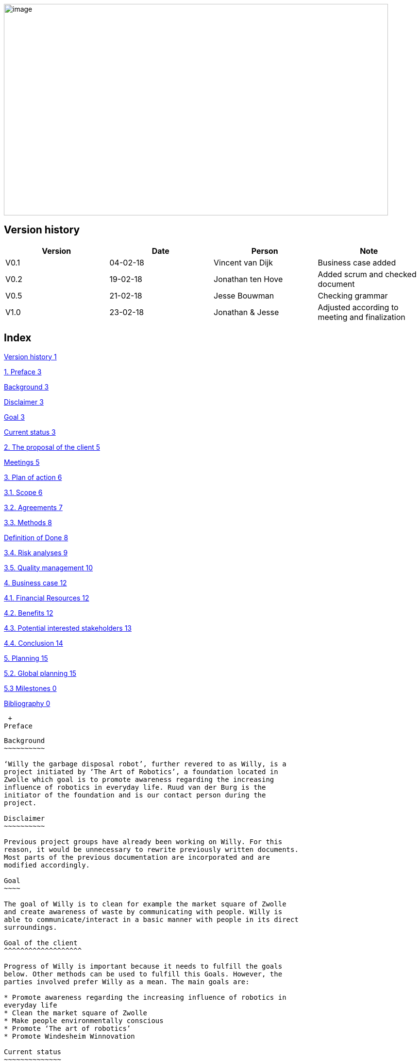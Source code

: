image:media/image1.jpeg[image,width=791,height=435]

Version history
---------------

[cols=",,,",options="header",]
|=======================================================================
|Version |Date |Person |Note
|V0.1 |04-02-18 |Vincent van Dijk |Business case added

|V0.2 |19-02-18 |Jonathan ten Hove |Added scrum and checked document

|V0.5 |21-02-18 |Jesse Bouwman |Checking grammar

|V1.0 |23-02-18 |Jonathan & Jesse |Adjusted according to meeting and
finalization
|=======================================================================

Index
-----

link:#version-history[Version history 1]

link:#preface[1. Preface 3]

link:#background[Background 3]

link:#disclaimer[Disclaimer 3]

link:#goal[Goal 3]

link:#current-status[Current status 3]

link:#the-proposal-of-the-client[2. The proposal of the client 5]

link:#meetings[Meetings 5]

link:#plan-of-action[3. Plan of action 6]

link:#scope[3.1. Scope 6]

link:#agreements[3.2. Agreements 7]

link:#methods[3.3. Methods 8]

link:#definition-of-done[Definition of Done 8]

link:#risk-analyses[3.4. Risk analyses 9]

link:#quality-management[3.5. Quality management 10]

link:#business-case[4. Business case 12]

link:#financial-resources[4.1. Financial Resources 12]

link:#benefits[4.2. Benefits 12]

link:#potential-interested-stakeholders[4.3. Potential interested
stakeholders 13]

link:#conclusion[4.4. Conclusion 14]

link:#planning[5. Planning 15]

link:#global-planning[5.2. Global planning 15]

link:#milestones[5.3 Milestones 0]

link:#_Toc507154204[Bibliography 0]

 +
Preface
-------

Background
~~~~~~~~~~

‘Willy the garbage disposal robot’, further revered to as Willy, is a
project initiated by ‘The Art of Robotics’, a foundation located in
Zwolle which goal is to promote awareness regarding the increasing
influence of robotics in everyday life. Ruud van der Burg is the
initiator of the foundation and is our contact person during the
project.

Disclaimer
~~~~~~~~~~

Previous project groups have already been working on Willy. For this
reason, it would be unnecessary to rewrite previously written documents.
Most parts of the previous documentation are incorporated and are
modified accordingly.

Goal
~~~~

The goal of Willy is to clean for example the market square of Zwolle
and create awareness of waste by communicating with people. Willy is
able to communicate/interact in a basic manner with people in its direct
surroundings.

Goal of the client
^^^^^^^^^^^^^^^^^^^

Progress of Willy is important because it needs to fulfill the goals
below. Other methods can be used to fulfill this Goals. However, the
parties involved prefer Willy as a mean. The main goals are:

* Promote awareness regarding the increasing influence of robotics in
everyday life
* Clean the market square of Zwolle
* Make people environmentally conscious
* Promote ‘The art of robotics’
* Promote Windesheim Winnovation

Current status
~~~~~~~~~~~~~~

Willy is designed and assembled during multiple iterations. The first
iterations mainly focused on designing and building the software and
hardware foundations for Willy.

Features
^^^^^^^^

At the time of writing Willy has the following features:

* Frame & design
* Driving
* GPS
* Remote control & monitoring (web-platform)
* ROS framework
* Ultrasonic sensors for obstacle avoidance
* Display with touchscreen
* Basic speech
* Odometry sensors

Functionality
^^^^^^^^^^^^^

All of the above mentioned features are implemented in Willy but differ
in how well it works. Because of this the following list is a broad
summary of how it works based on a comprehensive inventory. (Inventory
Current status of Willy, 2018)

Autonomous driving
++++++++++++++++++

Willy is only able to avoid obstacles with the current sensors and
decide which way he is able to move. Because Willy is not aware of his
location in a room it is not able to fully drive autonomously as
described in the next paragraph.

Location
++++++++

Willy is only capable of calculating the distance traveled by using
odometry which are sensors registering the number of turns each wheel
makes. Willy is equipped with ultrasonic distance sensors, these are
used to prevent collision with obstacles. Both sensors combined do not
provide information about Willy’s current location.

Willy is only able to track its position outside using GPS but it is not
yet used to navigate.

Frame & design
++++++++++++++

Willy is designed by one of the previous groups who worked on Willy, but
this design is partly outdated. Also the current frame does not exactly
match the designed works.

Display
+++++++

The current display in use is drawing too much power to let Willy drive
for a longer period of time. This is also because a previous group had
to add a screen to Willy in a hurry.

Remote control & monitoring
+++++++++++++++++++++++++++

Willy can be remote controlled and monitored, however we found that this
is not reliable yet and the controlling of Willy is very sensitive.

Basic speech
++++++++++++

Willy uses a chatbot to communicate with people, however we found that
this works at a minimum because most of the chatbot responses do not
make sense or not understandable. Also there is no substation or
documentation found regarding the chatbot functionality.

The proposal of the client
--------------------------

Meetings
~~~~~~~~

The client told us in our meetings that new functionality was desirable.
However, we found out that the current functionality’s were not working
as expected, documentation is lacking crucial information and design
choices are not substantiated.

This lead to our main goal being to improve, stabilize and document
current functionality. And while realizing a reliable and well
documented robot, we research new features to implement in the future.
Other students can work on a well-documented project what makes
transferability easy leading to future project groups being familiar
with Willy in a relative short period of time.

We expect that there will be plenty of time to add new features. In the
next paragraph these improvements are discussed.

Pathfinding
^^^^^^^^^^^

A new feature necessity is pathfinding which means that the robot can
autonomously choose the path to a certain position or find his way in a
given area.

Bug fixing (improve functionality)
^^^^^^^^^^^^^^^^^^^^^^^^^^^^^^^^^^

The current functionalities do not work consistent and contains bugs.
Improving functionality is very important to stabilize a good basis
before adding new functionalities.

Inside location monitoring
^^^^^^^^^^^^^^^^^^^^^^^^^^

The current state of Willy allows for location monitoring outside with
GPS. But GPS is only reliable outdoors and depending on the environment.
Another technology is necessary to realize indoor location tracking and
improve accuracy.

Analyze/improve battery life
^^^^^^^^^^^^^^^^^^^^^^^^^^^^

It is not clear how long the current battery last without any power
supply. Investigating the current battery life and possibly improving
the battery life is necessary to make Willy work independently.

Development environment
^^^^^^^^^^^^^^^^^^^^^^^

Split environments testing and production, easy keep willy running on
the latest possible version.

Human interaction
^^^^^^^^^^^^^^^^^

Human interaction by the use of a microphone is another new
functionality the client would like to see as part of Willy. This can be
realized by the use of a ‘Kinect link’, which is partly investigated by
previous groups, but not completed.

Design
^^^^^^

Previous groups have worked on a design for Willy, but the design is
partly outdated and needs an update. A more detailed design is also
needed to plan where each component is going to be placed.

Plan of action
--------------

In this section we will explain how we will approach the project, which
methods are used, our agreements and the defined scope.

Scope
~~~~~

To define our project scope the goal of the project is used as a base,
we visualized this using a word map of tasks we could do during the
project and which tasks are excluded.

Goal
^^^^

Our main goal is to improve, stabilize and document current
functionality. And during this new functionalities are researched. The
importance of implementation of new features will be emphasized, as new
features can only be added on top of a functioning and stable bases.

When finishing our goal described in the above paragraph, new
functionality will be implemented by priority of the client. The main
goal of willy and personal learning goals will be decisive factors.

Inclusion
^^^^^^^^^

Stabilize and improving ‘Willy’ is our main priority. Based on the
inventory, improvements will be made on functionality, documentation,
usability, transferability and reliability of ‘Willy’. After finishing
this, research documentation will be realized where new functionalities
are compared. Assuming there is some time left, new functionality will
be realized based on our advice, client input and prioritization as
stated in the previous paragraph.

Exclusion
^^^^^^^^^

The realization of the final product of Willy is not achievable with the
current time and budget.

image:media/image2.png[image,width=602,height=410]

Figure 1: Visualisation of the scope

Agreements
~~~~~~~~~~

Agreements in our team
^^^^^^^^^^^^^^^^^^^^^^

The following agreements where made between the project members. The
agreements clarify attendance, deadlines, tasks and responsibilities
within the project group.

* Every team member is responsible to actively support the scrum working
method and keep the tools used for scrum up to date.
* Absence is shared within our Google Calendar
* Documentation is shared using Google Drive
* Every group member is present at the innovation lab at set times
* Communication outside working hours is done by using WhatsApp

Agreements with the client
^^^^^^^^^^^^^^^^^^^^^^^^^^

To make communication efficient and pleasant for both our project group
and the client the following agreements where made between our team and
the client.

* The client is informed by the progress of each sprint by receiving
weekly reporting from the project group
* Communication takes place using E-mail or by phone
* Required material can be requested, the client will try to recruit
sponsors if the material is outside his budget
1.  Methods
~~~~~~~

3.3.1 Scrum
^^^^^^^^^^^

For this project our team is going to use scrum as a way to manage tasks
to complete the project and reach the goal. Scrum is one of the most
used method for implementing an agile workflow.

Tools
+++++

The tool we use to implement scrum is Trello, here we maintain the
product backlog, sprint backlog and the current progress, review and
done lists. To implement scrum during the sprint we use daily standups
where we keep each other posted on what task where working on, what
problems we face and expect to face, and what our plan is for the day.
We also use retrospectives in different formats where we give each other
feedback and look back on the completed sprint. Lastly, we use sprint
reviews to present what has been completed and show the client the
current progress after that we discuss what to do next in so called the
sprint planning.

Roles
+++++

To use scrum there are a number of required roles to guide the project.

Product owner

The product owner builds and manages the product backlog, provides
priorities and set goals for the sprint. In this project the tasks of
the product owner are somewhat divided and are managed by the whole
team. The backlog items are prioritized by our client, but further
managed by the team. The reason for this is because the client does not
have time available to be present at the sprint planning, sprint reviews
or discuss item specific needs. Therefore we will keep in contact with
the client and provide weekly status reports of our progress and discuss
specifics if needed during the project.

Scrum master

The scrum master is there to coach the team and protect the team from
widening the scope when the client for example requests extra features
during the sprint. Another task is to keep improving the team and help
to optimize the delivery flow.

The Team

The team contains members with different skill set and work together to
deliver each sprint. The team is self-organizing and does not require a
project leader. Each team member helps each other to ensure a successful
sprint completion.

Definition of Done
~~~~~~~~~~~~~~~~~~

The definition of done is an important piece of scrum’s puzzle, it
defines rules for what is considered done. These rules come down to the
following main points:

* The result complies to the predetermined acceptance criteria
* The result is well documented
* The result is at least checked by another team member
* The result is conformed the written guidelines and rules
* The result is tested

The complete definition of done and corresponding rules and guidelines
are found in the appendixes.

Risk analyses
~~~~~~~~~~~~~

In the table below, possible risks are discussed that applies to our
group of students. the table shows the possible risks and the
corresponding countermeasures to migrate the risk

Note: Other project documentation can consist of a risk analyses
concerning Willy. The risk analyses below describes the project risks
concerning the students.

[cols=",",options="header",]
|=======================================================================
|Risk |Countermeasure
|The five HBO-I qualities are not represented or in insufficient level
|Before setting objectives, first think in which way the HBO-I qualities
will be accountable.

|Objectives are not achieved |By using scrum, a maximum period of time
will be designated to a specific goal. If the goal is not achieved, the
next sprint will cover a different approach.

|Agreements are not fulfilled by one or more group members |By using a
clear planning in combination with weekly standups, progress is
monitored

|Cumbersome methods and solutions are used. |By investigating the
working method and solutions, a real and well-founded advice can be
issued to the client.

|There is not enough knowledge in the project group a|
By doing research before implementing new functionality, knowledge will
be available and documented.

Windesheim has some experienced employees and our client also has some
very useful connections. After doing some research about a specific
subject, these persons can be contacted.

|The project is terminated by the product owner |The importance of the
project was submitted by our project group to the stakeholders who make
the project available. These stakeholders are positive about the
project.

|There is not enough time to finish the project goal |A realistic client
proposal and scope is defined in the plan of action.

|The absence of team members |Every team member has responsibility for
delivering a contribution, by using scrum minimal decencies are created
between the group.
|=======================================================================

Even though Ruud is an experienced Robotics project manager, he is not
truly able to guide us in a technical sense. This means that we have to
make most technical decisions on our own backed by research. On the one
hand, this provides us with a great amount of freedom. On the other
hand, this means that we are highly responsible for the choices we make.

Quality management
~~~~~~~~~~~~~~~~~~

This chapter describes the quality management strategy. The quality
management strategy is described to guarantee the quality of each
product which will be delivered during the project.

Group effort control
^^^^^^^^^^^^^^^^^^^^

The quality of the content is guaranteed by discussing expectations
about the product beforehand with the project team. Each team member
will review documentation, code or other product. During the review of a
specific product, the reviewer will make comments based on his
interpretation of the definition of done. This will lead to a similar
vision and content.

Sprint review
^^^^^^^^^^^^^

At the end of each sprint the different delivered products are reviewed.
Not just the quality but also the built and how they fit into the rest
of the project. With this information we can learn from any mistakes we
made. There is however another reason to do a sprint review. That reason
is to inform our product owner of the progress we made.

Definition of Done
^^^^^^^^^^^^^^^^^^

The link:#definition-of-done[Definition of Done] is a ruleset that
defines when an item is done. This includes acceptance criteria which
are determined during the sprint planning by the team. This also
includes the quality and what has to be completed.

Apart from acceptance criteria the definition of done also implies that
everything complies to rules and guidelines specifically defined for
each category of components. The definition of done also states that a
test plan has been created and is tested following this plan. In the
next paragraph the use of a test plan is further explained.

To guarantee quality we made a strict and detailed definition of done
where all the rules and guidelines are included. This way we can make
sure that our deliverables comply to our quality guidelines.

The complete definition of done and corresponding rules and guidelines
are found in the appendixes.

How quality is guaranteed
^^^^^^^^^^^^^^^^^^^^^^^^^

Standards
+++++++++

Inspired by the ISO9001 risk-based testing and the use of ASMAAI, we
defined the requirements characteristic for ISO9001. These standards,
agreements and product requirements are included in our Definition of
Done.

Defined quality
++++++++++++++++

Each requirement will be categorized into one of the following three
categories:

* Functional
* Quality
* Principle

Each functional requirement does not exist without certain quality
requirements. Therefore it can be tested using the following quality
attributes which are available in the Requirement Traceability Matrix.
The following quality attributes are defined:

* availability
* scalability
* maintainability
* accountability
* adaptability
* Integrity

If a requirement doesn’t conform to any of the above-mentioned quality
attributes it is categorized as a principle.

Testing
+++++++

Each test case will refer to the requirement being tested. The
requirements being tested use the Requirement Traceability Matrix to
verify quality attributes by the test results. In other words, if a test
case completed successfully it verifies that it complies to the quality
attribute. If a test case fails it will create a risk because the
quality standards are not met.

The test plan will be based on risk-based testing by means of TMap. TMap
NEXT is an approach to structured testing. TMap NEXT was published in
2006 and it is still the standard way of testing for many
process-oriented organizations. (tmap, sd)

Business case
-------------

This business case describes aspects such as financial benefits, project
purposes and risk assessment. It also describes what benefits weigh up
against the financial investment.

Financial Resources
~~~~~~~~~~~~~~~~~~~

There is no to little financial support because the project is defined
as low-budget. If an investment is required to realize certain
functionality, a documented substantiation must be delivered to the
client. Then, depending on the costs and possible sponsorship of the
product, the client may be able to deliver the accessories necessary.
The project group can also sponsor materials if necessary.

Benefits
~~~~~~~~

During the project, consistent documentation will be realized. A
transfer of useful and clear information to the next project group
becomes possible. Benefits are different for every stakeholder. It
mainly depends on influence and interest. A description of each
stakeholder is available which explains the interest and influence of
the specific stakeholder as seen below.

Figure : stakeholder Analysis

[cols=",,",options="header",]
|=======================================================================
|Stakeholder |Financiel Benefit |other interest
|The art of robotics |Indirectly, extra publicity and promotion can
attract sponsors |Extra publicity and promotion to the ‘The Art of
Robotics’

|Projectteam |None |Professional self-development and study progress

|Windesheim |Indirectly |Winnovation promotion

|Sponsors |Indirectly |Marketing
|=======================================================================

Our team
^^^^^^^^

The project group consist of 5 students. We do not have any financial
interest, so the investment will be smaller. Personal goals have been
determined as following:

* Improve individual development process
* Facilitate study progress
* Support social contributions

The client
^^^^^^^^^^

The Art of Robotics is a foundation which goal is to promote awareness
regarding the increasing influence of robotics in everyday life. Ruud
van den Burg is our contact by ‘The Art of Robotics’. De purpose of
Willy is in line with the vision of ‘The Art of Robotics’. Willy can be
used as promotion material for ‘The Art of Robotics’. Both the influence
and the interest is high from the client.

Windesheim
^^^^^^^^^^

Windesheim is interested by the realization of ‘Willy’ because it can be
an eyecatcher during open days or Winnovation. It is also a nice
assignment during 'IT innovation' where different competencies can be
practiced.

Sponsors
^^^^^^^^

Sponsors can deliver important material that is used during the
realization of ‘Willy’. As return there will be advertisement on
'Willy'. The relevant sponsors can be shown on 'Willy’.

Potential interested stakeholders
~~~~~~~~~~~~~~~~~~~~~~~~~~~~~~~~~

These are stakeholders who may be interested in Willy in the nearby
future. At this moment we are not doing anything with these
stakeholders, but it might be useful for next groups which will work on
the robot.

[cols=",,",options="header",]
|================================================================
|Stakeholder |Financiel Benefit |other interest
|City of Zwolle |Reduced cleaning costs |Showing social interests
|RoVa |Reduced personnel costs |Innovative appearance
|McDonalds |Reduced recognizable waste |Innovative appearance
|================================================================

City of Zwolle
^^^^^^^^^^^^^^

The city of Zwolle can use Willy against the dispersion of waste. This
will promote the city of Zwolle as an innovative city. Costs related to
cleaning companies can be reduced. This influence and the interest will
only apply when Willy is fully operational. Their interest is relatively
high, but their influence is a bit lower especially in this stage of the
project.

ROVA
^^^^

ROVA is responsible for the cleaning of the city Zwolle. Willy can clean
a specific environment and make people more aware of waste disposal.
ROVA may also be interested in Willy.

McDonalds
^^^^^^^^^

Keeping the City free of waste is also important for the McDonalds.
However the relevant area that applies to the McDonalds is smaller than
the ‘Melkmarkt’. Because waste coming from McDonalds is easily
recognizable the company might not want to be associated with local
pollution of street waste.

Keep in mind that other companies that are on the market square may also
be interested.

Conclusion
~~~~~~~~~~

The investment can be justified with the benefits. This is why the
investment must be clear. In the previous paragraph the influence and
interest are explained by the stakeholders. Willy will be improved
during this project. The only investment contains the hardware that will
be recommended or used during the project. The client will be
responsible for sponsoring or involving sponsors and if needed our team
can also recruit sponsors.

* +
*

Planning
--------

Each sprint will take one week on which we will work 4 days. On day 4,
we will have a sprint review at the end of the day. During this review
we will look back on our progress we made during the sprint. After we
have confirmed everything that has been done in our sprint, we will look
at the planning for the next sprint. We make sure it is well planned in
accordance with our product owner’s wishes, see link:#scrum[3.3.1 Scrum]
for more detail on this.

5.2. Global planning
~~~~~~~~~~~~~~~~~~~~

[cols=",,,",options="header",]
|===================================================
|Product |Days |Start date |End date
|Orientation |11 |January 29, 2018 |February 9, 2018
|Sprint 1 |11 |February 12, 2018 |February 23, 2018
|Sprint 2 |4 |March 5, 2018 |March 9, 2018
|Sprint 3 |4 |March 12, 2018 |March 16, 2018
|Sprint 4 |4 |March 19, 2018 |March 23, 2018
|Sprint 5 |4 |March 26, 2018 |March 30, 2018
|Sprint 6 |4 |April 2, 2018 |April 6, 2018
|Sprint 7 |4 |April 9, 2018 |April 13, 2018
|Sprint 8 |4 |April 16, 2018 |April 20, 2018
|Sprint 9 |4 |April 23, 2018 |April 27, 2018
|Sprint 10 |4 |May 7, 2018 |May 11, 2018
|Sprint 11 |4 |May 14, 2018 |May 18, 2018
|Sprint 12 |4 |May 21, 2018 |May 25, 2018
|Sprint 13 |4 |May 28, 2018 |June 1, 2018
|===================================================

Figure 3: planning data

[CHART]

Figure 4: Planning

5.3 Milestones
~~~~~~~~~~~~~~

Because the projects main goal is to make Willy reliable and stable, new
features that will be added are not specified yet. That leaves us with
no other choice than to define a set of milestones which we could reach
during the project. This eliminates the need for a strict planning and
still show what we will achieve during the project. If we had chosen for
deadlines or achievements on set dates, it would mean those deadlines
would have been changed according to the project progress. That
diminishes the meaning of a deadline.

Also, because we use an agile approach to the project the project is
flexible because we redefine a goal and what to do each sprint. These
milestones are important to keep focused during the sprint and keeps us
focused on specific goals. These milestones are not placed in any order
because that would imply that the milestones have to be reached in a
certain way. However this is not the case with milestones. These are
simply goals that can be achieved.

image:media/image4.png[image,width=445,height=342]

Figure 5: Milestones

Bibliography
------------

Inventory Current status of Willy, Research (2 2018).Panchal, D. (2008,
September 3). _what-is-definition-of-done-(dod)_. Retrieved from
scrumalliance.org:
https://www.scrumalliance.org/community/articles/2008/september/what-is-definition-of-done-(dod)RADIGAN,
D. (n.d.). _scrum_. Retrieved from nl.atlassian.com:
https://nl.atlassian.com/agile/scrumtmap. (n.d.). _tmap.net_. Retrieved
from tmap: http://tmap.net/tmap-next
